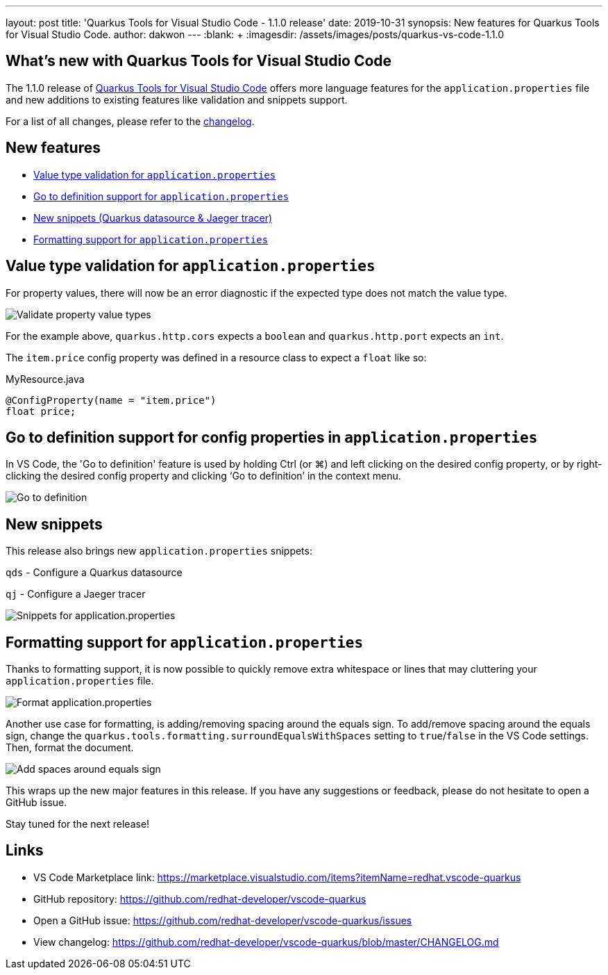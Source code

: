 ---
layout: post
title: 'Quarkus Tools for Visual Studio Code - 1.1.0 release'
date: 2019-10-31
synopsis: New features for Quarkus Tools for Visual Studio Code.
author: dakwon
---
:blank: pass:[ +] 
:imagesdir: /assets/images/posts/quarkus-vs-code-1.1.0


== What’s new with Quarkus Tools for Visual Studio Code

The 1.1.0 release of https://marketplace.visualstudio.com/items?itemName=redhat.vscode-quarkus[Quarkus Tools for Visual Studio Code]
offers more language features for the `application.properties` file and new additions to existing
features like validation and snippets support.

For a list of all changes, please refer to the https://github.com/redhat-developer/vscode-quarkus/blob/master/CHANGELOG.md[changelog].


== New features

* link:#value-type-validation-for-application-properties[Value type validation for `application.properties`]
* link:#go-to-definition-support-for-config-properties-in-application-properties[Go to definition support for `application.properties`]
* link:#new-snippets[New snippets (Quarkus datasource & Jaeger tracer)]
* link:#formatting-support-for-application-properties[Formatting support for `application.properties`]


== Value type validation for `application.properties`

For property values, there will now be an error diagnostic
if the expected type does not match the value type.

image::01_type_validation.gif[alt="Validate property value types"]

For the example above, `quarkus.http.cors` expects a `boolean` and
`quarkus.http.port` expects an `int`.

The `item.price` config property was defined in a resource class to
expect a `float` like so: 

.MyResource.java
[source,java]
----
@ConfigProperty(name = "item.price")
float price;
----


== Go to definition support for config properties in `application.properties`

In VS Code, the 'Go to definition' feature is used by holding Ctrl (or ⌘) and
left clicking on the desired config property, or by right-clicking the
desired config property and clicking ‘Go to definition’ in the context menu.

image::02_go_to_definition.gif[alt="Go to definition"]


== New snippets

This release also brings new `application.properties` snippets:

`qds` - Configure a Quarkus datasource

`qj` - Configure a Jaeger tracer

image::05_snippets.gif[alt="Snippets for application.properties"]


== Formatting support for `application.properties`

Thanks to formatting support, it is now possible to
quickly remove extra whitespace or lines that may
cluttering your `application.properties` file.

image::03_format.gif[alt="Format application.properties"]

Another use case for formatting, is adding/removing spacing
around the equals sign.
To add/remove spacing around the equals sign, change
the `quarkus.tools.formatting.surroundEqualsWithSpaces`
setting to `true`/`false` in the VS Code settings.
Then, format the document.

image::04_format_spaces.gif[alt="Add spaces around equals sign"]

This wraps up the new major features in this release. If you have any suggestions or feedback, please do not hesitate to open a GitHub issue.

Stay tuned for the next release!

== Links

* VS Code Marketplace link: https://marketplace.visualstudio.com/items?itemName=redhat.vscode-quarkus
* GitHub repository: https://github.com/redhat-developer/vscode-quarkus
* Open a GitHub issue: https://github.com/redhat-developer/vscode-quarkus/issues
* View changelog: https://github.com/redhat-developer/vscode-quarkus/blob/master/CHANGELOG.md
